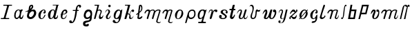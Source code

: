 SplineFontDB: 3.0
FontName: Parkosz
FullName: Parkosz
FamilyName: Parkosz
Weight: Medium
Copyright: Created by Maciej Strzelczyk, with FontForge 2.0 (http://fontforge.sf.net)
UComments: "2013-6-9: Created." 
Version: 001.000
ItalicAngle: 0
UnderlinePosition: -102
UnderlineWidth: 51
Ascent: 683
Descent: 341
LayerCount: 2
Layer: 0 0 "Warstwa t+AUIA-a"  1
Layer: 1 0 "Plan pierwszy"  0
XUID: [1021 90 1930998488 16230043]
FSType: 8
OS2Version: 0
OS2_WeightWidthSlopeOnly: 0
OS2_UseTypoMetrics: 1
CreationTime: 1370812374
ModificationTime: 1371752933
PfmFamily: 17
TTFWeight: 500
TTFWidth: 5
LineGap: 92
VLineGap: 0
OS2TypoAscent: 0
OS2TypoAOffset: 1
OS2TypoDescent: 0
OS2TypoDOffset: 1
OS2TypoLinegap: 92
OS2WinAscent: 0
OS2WinAOffset: 1
OS2WinDescent: 0
OS2WinDOffset: 1
HheadAscent: 0
HheadAOffset: 1
HheadDescent: 0
HheadDOffset: 1
OS2Vendor: 'PfEd'
Lookup: 4 0 1 "'liga' Ligatury zwyk+AUIA-e w +AUIA-aci+AUQA-skie w tablicy 0"  {"'liga' Ligatury zwyk+AUIA-e w +AUIA-aci+AUQA-skie w tablicy 0-1"  } ['liga' ('DFLT' <'dflt' > 'latn' <'dflt' > ) ]
MarkAttachClasses: 1
DEI: 91125
LangName: 1033 
Encoding: UnicodeFull
UnicodeInterp: none
NameList: Adobe Glyph List
DisplaySize: -24
AntiAlias: 1
FitToEm: 1
WidthSeparation: 100
WinInfo: 306 51 17
BeginPrivate: 0
EndPrivate
Grid
-1024 -165.342 m 0
 2048 -165.342 l 0
  Named: "D+APMBQgAA" 
-1024 537.6 m 0
 2048 537.6 l 0
  Named: "Du+AXwA-e" 
-1024 360.96 m 0
 2048 360.96 l 0
  Named: "Ma+AUIA-e" 
EndSplineSet
BeginChars: 1114112 36

StartChar: a
Encoding: 97 97 0
Width: 417
VWidth: 0
Flags: HW
HStem: 0 48<102 182> 333 28<340 348>
VStem: 40 54<52 254> 226 57<54 72>
LayerCount: 2
Fore
SplineSet
40 134 m 0
 40 263 100 345 169 358 c 0
 183 361 192 361 203 361 c 3
 229 361 250 354 258 342 c 0
 260 339 262 337 265 337 c 0
 274 337 284 361 284 361 c 1
 348 361 l 1
 368 333 l 1
 367 333 365 333 364 333 c 0
 307 333 282 145 282 81 c 0
 282 61 288 52 296 52 c 0
 319 52 363 116 373 175 c 1
 377 166 379 152 379 137 c 0
 379 81 354 -0 298 0 c 0
 229 0 226 62 226 71 c 0
 226 72 226 72 226 72 c 1
 217 41 176 0 135 0 c 0
 93 0 40 28 40 134 c 0
128 48 m 0
 201 48 249 152 249 240 c 0
 249 271 243 299 231 321 c 0
 226 331 213 335 201 335 c 0
 192 335 184 333 178 330 c 0
 117 297 94 208 94 138 c 0
 94 106 96 48 128 48 c 0
EndSplineSet
Validated: 1
EndChar

StartChar: b
Encoding: 98 98 1
Width: 490
VWidth: 0
Flags: HW
HStem: 0 73<195 294> 267 9<34 47> 299 63<263 351> 521 17G<277 306> 521 17G<277 306>
VStem: 104 75<88 211> 366 83<154 284>
LayerCount: 2
Fore
SplineSet
366 228 m 0xe6
 366 257 349 299 311 299 c 0
 255 299 179 209 179 140 c 0
 179 108 200 73 238 73 c 0
 298 73 366 159 366 228 c 0xe6
261 350 m 1
 290 355 321 362 348 362 c 0
 374 362 397 356 412 335 c 0
 438 298 450 261 450 226 c 3
 450 135 377 58 331 28 c 0
 302 9 269 0 237 0 c 3
 171 0 111 36 104 101 c 1
 104 165 134 239 147 283 c 1
 114 276 80 267 58 267 c 0
 45 267 36 270 33 277 c 1
 83 290 138 318 165 348 c 1
 179 456 174 464 205 505 c 0
 226 533 264 538 290 538 c 0xf6
 321 538 338 500 338 469 c 0
 338 418 290 377 261 350 c 1
227 388 m 1
 242 399 270 431 281 456 c 0
 283 460 284 466 284 472 c 0
 284 481 281 490 274 492 c 1
 273 492 272 493 271 493 c 0
 263 493 252 484 245 472 c 0
 237 458 227 422 227 397 c 0
 227 394 227 391 227 388 c 1
EndSplineSet
Validated: 1
EndChar

StartChar: c
Encoding: 99 99 2
Width: 351
VWidth: 0
Flags: HW
HStem: 0 18G<136 158> 344 17G<214 257>
VStem: 40 275<236 283>
LayerCount: 2
Fore
SplineSet
226 332 m 0
 164 308 120 189 120 107 c 0
 120 67 130 36 154 29 c 1
 158 28 163 28 167 28 c 0
 218 28 233 86 274 160 c 0
 276 163 281 166 287 166 c 0
 295 166 304 160 304 143 c 1
 277 79 234 10 170 1 c 0
 165 0 161 0 156 0 c 3
 116 0 68 17 49 84 c 0
 43 106 40 126 40 145 c 3
 40 292 199 361 230 361 c 0
 285 361 294 346 311 302 c 1
 314 292 315 283 315 273 c 3
 315 240 298 211 263 211 c 0
 257 211 252 212 246 213 c 0
 233 216 227 226 227 237 c 0
 227 257 242 282 267 296 c 1
 269 298 269 301 269 304 c 0
 269 316 257 334 238 334 c 0
 234 334 230 334 226 332 c 0
EndSplineSet
Validated: 1
EndChar

StartChar: d
Encoding: 100 100 3
Width: 465
VWidth: 0
Flags: HW
HStem: 0 34<96 191> 336 25<191 254> 515 23<217 346 416 433>
LayerCount: 2
Fore
SplineSet
40 159 m 24,0,-1
217 539 m 1,1,-1
 281 539 357 539 433 539 c 1,4,-1
 433 515 l 1,5,-1
 415 515 418 513 415 501 c 2,8,-1
 308 75 l 2,9,-1
 308 74 308 72 308 71 c 0,0,0
 308 60 316 53 327 53 c 0,0,0
 330 53 333 53 337 55 c 0,12,-1
 382 73 387 120 405 161 c 1,15,-1
 409 147 410 133 410 119 c 0,0,0
 410 58 377 -0 322 0 c 0,18,-1
 290 0 241 0 241 73 c 1,21,-1
 229 38 185 0 130 0 c 0,24,-1
 62 0 40 85 40 159 c 3,27,-1
 40 271 131 361 210 361 c 3,30,-1
 252 361 288 359 299 304 c 1,33,-1
 347 500 l 2,34,-1
 350 514 346 515 334 515 c 0,37,-1
 270 515 246 515 217 515 c 1,40,-1
 217 544 217 521 217 539 c 1,1,-1
154 34 m 0,43,-1
 189 34 229 80 251 165 c 0,46,-1
 262 207 269 244 269 272 c 0,0,0
 269 312 255 336 223 336 c 3,49,-1
 185 336 145 285 131 175 c 0,52,-1
 127 145 125 121 125 102 c 0,0,0
 125 49 139 34 154 34 c 0,43,-1
EndSplineSet
Validated: 1
EndChar

StartChar: e
Encoding: 101 101 4
Width: 332
VWidth: 0
Flags: HW
HStem: 0 33<120 200> 310 51<169 237>
VStem: 33 264
LayerCount: 2
Fore
SplineSet
275 171 m 1
 275 133 258 0 139 0 c 3
 80 0 53 39 53 115 c 0
 53 132 54 151 57 171 c 1
 47 173 43 177 33 189 c 1
 47 184 48 183 60 184 c 1
 87 288 134 360 221 360 c 3
 266 360 296 331 296 270 c 3
 296 221 214 169 129 169 c 1
 119 134 112 104 112 81 c 0
 112 51 124 33 156 33 c 3
 217 33 237 98 275 171 c 1
134 190 m 1
 161 195 194 201 212 214 c 0
 230 228 240 251 240 272 c 0
 240 293 230 310 207 310 c 3
 156 310 142 231 134 190 c 1
EndSplineSet
Validated: 1
EndChar

StartChar: f
Encoding: 102 102 5
Width: 506
VWidth: 0
Flags: HW
HStem: -163 105<46 123> 310 34<167 264 332 384> 486 51<351 435>
VStem: 34 97<-111 -63> 264 61<160 310 344 423> 403 70<454 485>
LayerCount: 2
Fore
SplineSet
103 -163 m 3
 63 -163 34 -143 34 -103 c 3
 34 -75 46 -58 85 -58 c 3
 125 -58 125 -81 131 -112 c 1
 134 -114 137 -115 141 -115 c 0
 170 -115 223 -48 264 310 c 1
 167 310 l 1
 167 344 l 1
 271 344 l 1
 287 495 350 538 401 538 c 3
 467 538 473 504 473 475 c 3
 473 449 445 428 424 428 c 0
 412 428 403 435 403 452 c 3
 403 479 399 486 379 486 c 3
 352 486 332 443 332 344 c 1
 384 344 l 1
 384 310 l 1
 325 310 l 1
 271 -157 171 -163 103 -163 c 3
EndSplineSet
Validated: 1
EndChar

StartChar: g
Encoding: 103 103 6
Width: 413
VWidth: 0
Flags: HW
HStem: -273 98<165 237> 292 69<190 281>
VStem: 33 84<-201 -138> 60 72<77 227> 311 60<117 260>
LayerCount: 2
Fore
SplineSet
287 49 m 1xe8
 261 13 224 -0 187 -0 c 0
 177 -0 166 1 156 3 c 0
 101 14 60 60 60 130 c 3xd8
 60 219 109 361 228 361 c 3
 300 361 371 338 371 211 c 3
 371 203 371 197 371 191 c 0
 371 158 370 154 360 107 c 1
 360 -73 314 -79 267 -98 c 0
 193 -128 117 -123 117 -169 c 0
 117 -193 127 -202 142 -202 c 0
 164 -202 195 -184 217 -175 c 0
 220 -174 224 -173 227 -173 c 0
 240 -173 249 -187 249 -216 c 3
 249 -266 202 -273 154 -273 c 3
 80 -273 33 -252 33 -169 c 3
 33 -88 78 -79 138 -62 c 0
 210 -42 287 -78 287 49 c 1xe8
179 61 m 0
 183 60 187 60 191 60 c 0
 247 60 311 123 311 176 c 3
 311 220 290 292 244 292 c 3
 183 292 132 212 132 154 c 0
 132 120 144 67 179 61 c 0
EndSplineSet
Validated: 1
EndChar

StartChar: h
Encoding: 104 104 7
Width: 410
VWidth: 0
Flags: HW
HStem: 0 18G<42.8878 61.8878 227.888 297.888> 326 35<176.888 262.888> 505 33<50.8878 152.888>
LayerCount: 2
Fore
SplineSet
51 538 m 1
 223 538 l 1
 173 335 l 1
 178 352 213 361 241 361 c 3
 249 361 258 359 263 358 c 0
 299 350 320 324 320 290 c 0
 320 284 320 277 318 270 c 0
 307 219 270 167 270 121 c 0
 270 106 274 92 284 78 c 0
 289 72 294 69 300 69 c 0
 327 69 363 126 368 160 c 1
 371 148 373 137 373 125 c 0
 373 59 321 0 266 0 c 0
 228 0 213 31 213 72 c 0
 213 113 229 165 252 203 c 0
 264 223 275 251 275 275 c 0
 275 303 261 326 220 326 c 0
 155 326 153 260 143 225 c 2
 93 32 l 2
 85 3 73 0 51 0 c 0
 39 0 33 8 33 22 c 0
 33 28 34 34 36 42 c 2
 152 476 l 1
 153 480 153 484 153 487 c 0
 153 505 140 505 126 505 c 2
 51 505 l 1
 51 538 l 1
EndSplineSet
Validated: 1
EndChar

StartChar: i
Encoding: 105 105 8
Width: 279
VWidth: 0
Flags: HW
HStem: 0 35<128 184> 336 25<95 147> 447 91<157 235>
VStem: 62 65<36 144> 150 91<453 531> 156 60<221 334>
LayerCount: 2
Fore
SplineSet
36 230 m 1xf4
 46 290 62 361 137 361 c 3
 187 361 217 331 217 286 c 3
 217 207 127 156 127 75 c 3
 127 56 127 35 152 35 c 3
 189 35 213 96 243 141 c 1
 243 76 207 0 132 0 c 3
 95 0 62 18 62 75 c 3
 62 171 156 205 156 286 c 3
 156 316 146 336 127 336 c 3
 82 336 66 280 36 230 c 1xf4
241 492 m 3xf8
 241 467 221 447 196 447 c 3
 171 447 150 467 150 492 c 3
 150 517 171 538 196 538 c 3
 221 538 241 517 241 492 c 3xf8
EndSplineSet
Validated: 1
EndChar

StartChar: j
Encoding: 106 106 9
Width: 424
VWidth: 0
Flags: HW
HStem: -165 38<140 223> 0 34<146 205> 323 38<218 300>
LayerCount: 2
Fore
SplineSet
33 -93 m 0
 33 -59 50 -37 80 -37 c 0
 140 -37 118 -127 169 -127 c 0
 254 -127 260 -37 260 21 c 1
 230 5 200 0 163 0 c 0
 87 0 71 74 71 126 c 0
 71 280 187 361 242 361 c 0
 283 361 312 349 320 322 c 1
 348 322 355 362 383 362 c 0
 385 362 388 361 390 361 c 1
 353 48 315 -165 157 -165 c 0
 102 -165 33 -148 33 -93 c 0
167 34 m 0
 232 34 308 184 308 268 c 0
 308 300 296 323 268 323 c 0
 188 323 136 182 136 97 c 0
 136 60 146 34 167 34 c 0
EndSplineSet
Validated: 1
EndChar

StartChar: k
Encoding: 107 107 10
Width: 426
VWidth: 0
Flags: HW
HStem: 0 40<240.613 314.613> 270 91<309.613 387.613> 506 32<53.6131 162.613>
LayerCount: 2
Fore
SplineSet
106 16 m 2
 102 0 90 0 70 0 c 0
 48 0 33 0 33 12 c 0
 33 13 34 14 34 16 c 2
 162 481 l 1
 163 485 164 489 164 492 c 0
 164 505 151 506 138 506 c 2
 54 506 l 1
 54 538 l 1
 250 538 l 1
 162 217 l 1
 190 217 206 209 220 197 c 1
 267 293 293 361 346 361 c 0
 370 361 393 350 393 318 c 0
 393 290 380 270 357 270 c 0
 353 270 l 0
 331 270 315 271 307 301 c 1
 305 307 303 309 300 309 c 0
 289 309 269 263 232 188 c 1
 259 164 263 133 263 105 c 0
 263 94 262 83 262 74 c 0
 262 54 265 40 285 40 c 0
 326 40 351 93 372 125 c 1
 363 69 327 0 255 0 c 0
 227 0 206 28 206 56 c 0
 206 87 213 94 218 124 c 0
 219 128 219 132 219 135 c 0
 219 166 194 182 167 182 c 0
 162 182 157 181 152 180 c 1
 106 16 l 2
EndSplineSet
Validated: 1
EndChar

StartChar: l
Encoding: 108 108 11
Width: 301
VWidth: 0
Flags: HW
HStem: 0 18G<138.144 196.144> 521 17G<185.144 221.144> 521 17G<185.144 221.144>
VStem: 224.144 39<322 485>
LayerCount: 2
Fore
SplineSet
242 106 m 0xd0
 259 106 266 99 266 88 c 0
 266 58 209 -0 168 0 c 0
 110 0 78 15 78 40 c 0
 78 41 78 43 78 44 c 2
 98 188 l 1
 55 155 l 2
 53 154 51 153 50 153 c 0
 42 153 34 165 34 175 c 0
 34 179 35 182 37 184 c 1
 104 237 l 1
 139 503 l 2
 142 527 170 538 200 538 c 0
 241 538 263 487 263 430 c 0
 263 424 263 418 263 412 c 0
 263 347 259 314 156 233 c 1
 138 77 l 2
 138 74 138 72 138 70 c 0
 138 57 142 52 150 52 c 0
 175 52 231 106 242 106 c 0xd0
161 282 m 1
 203 315 224 326 224 416 c 0
 224 455 208 489 196 489 c 0
 191 489 186 482 184 465 c 2
 161 282 l 1
EndSplineSet
Validated: 1
EndChar

StartChar: m
Encoding: 109 109 12
Width: 676
VWidth: 0
Flags: HW
HStem: -165 34<529.461 615.461> 307 54<108.461 189.461> 326 35<491.461 580.461>
LayerCount: 2
Fore
SplineSet
37 243 m 0xc0
 66 318 115 361 169 361 c 0xc0
 197 361 225 358 243 322 c 1
 269 345 302 361 346 361 c 0xa0
 389 361 410 341 430 307 c 1xc0
 479 356 519 361 567 361 c 0xa0
 597 361 632 345 632 318 c 0
 632 314 631 311 630 307 c 2xc0
 520 -72 l 2
 519 -77 518 -82 518 -87 c 0
 518 -111 538 -131 579 -131 c 0
 613 -131 623 -116 643 -96 c 1
 638 -130 608 -165 574 -165 c 0
 505 -165 468 -132 468 -94 c 0
 468 -89 469 -83 471 -77 c 2
 567 253 l 2
 572 273 580 293 580 307 c 0
 580 318 575 326 558 326 c 0xa0
 508 326 445 293 430 243 c 2
 361 8 l 2
 360 3 352 0 344 0 c 0
 329 0 311 8 311 27 c 0
 311 30 311 34 312 37 c 2
 381 273 l 2
 383 281 384 287 384 293 c 0
 384 317 366 326 344 326 c 0
 306 326 255 301 248 278 c 2
 169 8 l 2
 167 3 160 -0 151 -0 c 0
 137 -0 119 8 119 27 c 0
 119 30 119 33 120 37 c 2
 189 273 l 2
 190 275 190 277 190 279 c 0
 190 293 178 307 159 307 c 0
 110 307 92 269 66 218 c 0
 63 213 60 211 56 211 c 0
 46 211 36 223 36 235 c 0
 36 238 36 240 37 243 c 0xc0
EndSplineSet
Validated: 1
EndChar

StartChar: n
Encoding: 110 110 13
Width: 453
VWidth: 0
Flags: HW
HStem: -166 35<305.461 391.461> 307 54<109.461 190.461> 326 35<273.461 355.461>
LayerCount: 2
Fore
SplineSet
37 243 m 0xc0
 67 319 116 361 170 361 c 0xc0
 198 361 226 359 244 322 c 1
 270 354 285 361 342 361 c 0xa0
 373 361 408 345 408 318 c 0
 408 314 407 311 406 307 c 2xc0
 296 -72 l 2
 295 -77 294 -82 294 -87 c 0
 294 -112 314 -131 355 -131 c 0
 390 -131 399 -117 419 -97 c 1
 414 -132 385 -166 350 -166 c 0
 281 -166 244 -132 244 -94 c 0
 244 -89 245 -83 247 -77 c 2
 342 252 l 2
 347 272 356 292 356 306 c 0
 356 318 350 326 333 326 c 0xa0
 291 326 257 306 249 277 c 2
 170 6 l 2
 169 3 162 0 153 0 c 0
 138 0 119 7 119 26 c 0
 119 29 119 32 120 35 c 2
 190 272 l 2
 191 274 191 276 191 278 c 0
 191 292 179 307 160 307 c 0
 111 307 92 268 66 217 c 0
 63 212 60 210 56 210 c 0
 46 210 36 222 36 235 c 0
 36 238 36 240 37 243 c 0xc0
EndSplineSet
Validated: 1
EndChar

StartChar: o
Encoding: 111 111 14
Width: 387
VWidth: 0
Flags: W
HStem: 0 20<123.651 181.844> 326 35<188.975 270.031>
VStem: 40 69<47.7245 216.626> 284 63<141.854 304.356>
LayerCount: 2
Fore
SplineSet
146 0 m 3
 75 0 40 59 40 147 c 3
 40 248 123 361 228 361 c 3
 312 361 347 287 347 210 c 3
 347 165 304 0 146 0 c 3
153 20 m 3
 208 20 284 137 284 252 c 3
 284 277 283 326 228 326 c 3
 165 326 109 202 109 94 c 3
 109 38 119 20 153 20 c 3
EndSplineSet
Validated: 1
EndChar

StartChar: p
Encoding: 112 112 15
Width: 459
VWidth: 0
Flags: HW
HStem: 0 53<197.834 316.834> 314 47<226.834 349.834>
VStem: 370.834 48<108 293>
LayerCount: 2
Fore
SplineSet
34 -143 m 2
 129 215 l 2
 150 294 203 361 297 361 c 3
 391 361 419 307 419 194 c 3
 419 77 334 0 245 0 c 3
 193 0 145 31 145 78 c 1
 86 -143 l 2
 82 -158 66 -166 53 -166 c 0
 42 -166 33 -161 33 -149 c 0
 33 -147 33 -145 34 -143 c 2
173 173 m 3
 173 105 193 53 245 53 c 3
 324 53 371 110 371 194 c 3
 371 246 365 314 302 314 c 3
 202 314 173 235 173 173 c 3
EndSplineSet
Validated: 1
EndChar

StartChar: q
Encoding: 113 113 16
Width: 403
VWidth: 0
Flags: HW
HStem: -165 52<61 178 237 339> 0 37<116 187> 324 37<178 254>
VStem: 40 330
LayerCount: 2
Fore
SplineSet
61 -165 m 1
 61 -113 l 1
 150 -113 l 2
 171 -113 171 -113 182 -76 c 2
 216 37 l 1
 182 6 150 0 119 0 c 3
 49 0 40 78 40 136 c 3
 40 272 124 361 208 361 c 3
 266 361 281 361 306 336 c 1
 338 336 339 361 370 361 c 1
 240 -76 l 2
 238 -82 237 -87 237 -91 c 0
 237 -113 258 -113 276 -113 c 2
 339 -113 l 1
 339 -165 l 1
 61 -165 l 1
140 37 m 3
 219 37 268 159 268 244 c 0
 268 289 254 324 223 324 c 3
 146 324 103 200 103 115 c 0
 103 71 115 37 140 37 c 3
EndSplineSet
Validated: 1
EndChar

StartChar: r
Encoding: 114 114 17
Width: 390
VWidth: 0
Flags: HW
HStem: 0 18G<95.6913 115.691> 304 57<233.691 271.691> 330 31<91.6913 144.691>
VStem: 271.691 86<269 304>
LayerCount: 2
Fore
SplineSet
44 209 m 1xb0
 42 219 40 231 40 243 c 0
 40 296 63 361 135 361 c 3
 176 361 188 339 188 311 c 0
 188 291 182 267 176 245 c 1
 198 320 238 361 305 361 c 3xb0
 336 361 357 346 357 316 c 3
 357 279 339 264 313 264 c 3
 294 264 272 271 272 304 c 1xd0
 236 304 218 282 209 249 c 2
 150 41 l 2
 143 16 127 0 105 0 c 3
 90 0 73 7 73 27 c 0
 73 31 74 36 75 41 c 2
 135 249 l 2
 142 272 147 292 147 307 c 0
 147 321 142 330 127 330 c 3
 84 330 51 271 44 209 c 1xb0
EndSplineSet
Validated: 1
EndChar

StartChar: s
Encoding: 115 115 18
Width: 392
VWidth: 0
Flags: HW
HStem: 0 34<133 238> 217 70<283 304> 331 30<196 277>
VStem: 37 102<77 150> 94 83<237 319> 260 65<52 130> 280 76<220 287>
LayerCount: 2
Fore
SplineSet
84 158 m 3xf4
 108 158 138 145 138 116 c 3
 138 93 124 83 113 75 c 1
 128 50 149 34 180 34 c 3
 214 34 260 55 260 83 c 3xf4
 260 169 94 179 94 265 c 3
 94 334 174 361 236 361 c 3
 315 361 356 310 356 262 c 3
 356 233 345 217 318 217 c 3
 290 217 280 232 280 255 c 3
 280 269 291 287 304 287 c 1
 291 309 267 331 236 331 c 3
 199 331 177 303 177 272 c 3xea
 177 224 325 172 325 106 c 3
 325 24 243 0 184 0 c 3
 105 0 37 21 37 94 c 3
 37 131 55 158 84 158 c 3xf4
EndSplineSet
Validated: 1
EndChar

StartChar: t
Encoding: 116 116 19
Width: 293
VWidth: 0
Flags: HW
HStem: 0 18G<109.5 168.5> 330 51<39.5 111.5 202.5 255.5>
LayerCount: 2
Fore
SplineSet
240 166 m 0
 242 164 243 159 243 153 c 0
 243 113 195 -0 134 0 c 3
 94 0 55 28 55 81 c 0
 55 92 57 103 60 116 c 2
 112 330 l 1
 52 330 l 2
 41 330 36 343 36 356 c 0
 36 369 41 382 52 382 c 2
 124 382 l 1
 156 514 l 2
 160 530 182 538 202 538 c 0
 219 538 235 532 235 519 c 0
 235 517 234 516 234 514 c 1
 202 382 l 1
 244 382 l 2
 255 382 260 369 260 356 c 0
 260 343 255 330 244 330 c 2
 190 330 l 1
 146 154 l 2
 141 131 138 114 138 101 c 0
 138 82 143 74 151 74 c 0
 166 74 191 103 212 151 c 0
 220 169 230 174 240 166 c 0
EndSplineSet
Validated: 1
EndChar

StartChar: u
Encoding: 117 117 20
Width: 471
VWidth: 0
Flags: HW
HStem: 0 36<163.433 226.433 321.433 385.433> 326 35<115.433 174.433>
LayerCount: 2
Fore
SplineSet
36 189 m 1
 36 191 36 193 36 196 c 0
 36 238 74 361 163 361 c 3
 206 361 221 335 221 298 c 0
 221 235 176 140 165 104 c 0
 162 94 160 83 160 73 c 0
 160 52 167 36 183 36 c 3
 233 36 256 92 263 116 c 2
 335 361 l 1
 399 361 l 1
 327 116 l 2
 322 99 318 82 318 69 c 0
 318 50 326 37 351 37 c 3
 401 37 431 132 435 152 c 1
 435 80 407 0 331 0 c 3
 289 0 282 30 282 64 c 0
 282 74 283 85 283 96 c 1
 269 29 237 0 167 0 c 3
 127 0 100 34 100 86 c 3
 100 144 175 258 175 305 c 0
 175 318 170 326 155 326 c 3
 105 326 51 236 36 189 c 1
EndSplineSet
Validated: 1
EndChar

StartChar: v
Encoding: 118 118 21
Width: 480
VWidth: 0
Flags: HW
HStem: 0 43<135 214> 277 57<336 422> 344 17G<437 445> 465 18G<38 41> 495 43<67 130>
VStem: 77 51<47 196> 152 47<290 475>
LayerCount: 2
Fore
SplineSet
33 465 m 1
 43 490 72 538 108 538 c 3
 194 538 199 459 199 421 c 0
 199 416 199 411 199 408 c 3
 199 304 128 196 128 94 c 3
 128 68 137 43 171 43 c 3
 248 43 265 182 265 284 c 3
 265 318 281 361 316 361 c 3
 350 361 352 335 381 335 c 3
 409 335 426 347 447 361 c 1
 442 331 423 277 383 277 c 3
 368 277 352 294 337 294 c 0
 327 294 317 285 310 256 c 0
 294 191 316 0 162 0 c 3
 105 0 77 43 77 94 c 3
 77 205 152 252 152 387 c 3
 152 452 129 495 95 495 c 3
 63 495 50 479 33 465 c 1
EndSplineSet
Validated: 1
EndChar

StartChar: w
Encoding: 119 119 22
Width: 586
VWidth: 0
Flags: HW
HStem: 0 43<158 212> 0 32<352 401> 263 98<434 490>
VStem: 425 122<266 342>
LayerCount: 2
Fore
SplineSet
34 176 m 1xb0
 48 242 95 361 160 361 c 3
 195 361 214 337 214 257 c 3
 214 190 157 94 157 57 c 0
 157 48 161 43 170 43 c 3xb0
 254 43 283 237 331 352 c 0
 334 360 348 361 365 361 c 3
 381 361 399 360 399 353 c 0
 399 352 l 0
 370 230 344 135 344 81 c 0
 344 49 353 32 377 32 c 3
 416 32 491 167 491 240 c 0
 491 248 490 256 488 263 c 1
 432 263 425 273 425 302 c 3
 425 347 450 361 476 361 c 3
 543 361 547 301 547 245 c 3
 547 173 476 0 373 0 c 3x70
 319 0 286 22 276 79 c 1
 246 47 237 0 160 0 c 3
 105 0 87 23 87 57 c 0
 87 120 151 222 151 277 c 0
 151 283 151 288 149 293 c 0
 148 297 146 299 143 299 c 0
 124 299 73 223 34 176 c 1xb0
EndSplineSet
Validated: 1
EndChar

StartChar: y
Encoding: 121 121 23
Width: 409
VWidth: 0
Flags: HW
HStem: -165 13<109 157> 0 17<158 202> 327 34<98 162>
VStem: 34 55<-147 -123> 98 111<73 293>
LayerCount: 2
Fore
SplineSet
46 210 m 1
 47 280 73 361 150 361 c 3
 180 361 209 344 209 293 c 3
 209 249 150 117 150 53 c 0
 150 31 156 17 175 17 c 3
 205 17 245 47 248 60 c 2
 316 361 l 1
 376 361 l 1
 308 60 l 2
 277 -78 235 -165 128 -165 c 3
 68 -165 34 -144 34 -114 c 3
 34 -81 51 -63 77 -63 c 3
 103 -63 120 -76 120 -93 c 3
 120 -108 106 -124 94 -124 c 0
 93 -124 91 -123 90 -123 c 1
 90 -136 107 -153 137 -153 c 3
 184 -153 216 -77 242 38 c 1
 221 17 201 0 158 0 c 3
 141 0 98 18 98 73 c 3
 98 139 166 245 166 297 c 0
 166 316 157 327 133 327 c 3
 90 327 65 267 46 210 c 1
EndSplineSet
Validated: 1
EndChar

StartChar: z
Encoding: 122 122 24
Width: 365
VWidth: 0
Flags: HW
HStem: 0 18G<45 67 179 248> 344 17G<149 198 293 317>
VStem: 34 49<0 74> 284 49<285 361>
LayerCount: 2
Fore
SplineSet
307 168 m 1
 307 102 300 0 195 0 c 3
 163 0 138 22 104 75 c 1
 88 75 81 64 81 49 c 0
 81 44 82 38 84 32 c 0
 85 28 86 24 86 21 c 0
 86 6 74 -0 56 0 c 3
 35 0 34 7 34 47 c 3
 34 71 45 80 61 96 c 1
 238 256 l 1
 211 276 189 284 172 284 c 0
 129 284 108 239 83 209 c 0
 74 198 57 193 52 204 c 0
 52 204 52 204 52 205 c 0
 52 217 117 361 181 361 c 3
 214 361 249 344 271 284 c 1
 284 292 288 299 288 307 c 0
 288 313 286 319 284 326 c 0
 283 330 282 335 282 340 c 0
 282 351 287 361 307 361 c 3
 326 361 332 347 332 316 c 3
 332 299 327 288 317 279 c 2
 128 106 l 1
 159 83 183 70 205 70 c 0
 238 70 266 99 307 168 c 1
EndSplineSet
Validated: 1
EndChar

StartChar: cacute
Encoding: 263 263 25
Width: 353
VWidth: 0
Flags: HW
HStem: -140 68<130 213> 0 18G<136 158> 344 17G<214 257>
VStem: 40 275<236 283>
LayerCount: 2
Fore
SplineSet
226 332 m 0
 164 308 120 189 120 107 c 0
 120 67 130 36 154 29 c 1
 158 28 163 28 167 28 c 0
 218 28 233 86 274 160 c 0
 276 163 281 166 287 166 c 0
 295 166 304 160 304 143 c 1
 304 -7 285 -140 117 -140 c 3
 103 -140 92 -129 92 -116 c 0
 92 -96 115 -72 179 -72 c 3
 227 -72 234 -20 234 12 c 0
 234 20 233 27 233 32 c 1
 215 16 194 4 170 1 c 0
 165 0 161 0 156 0 c 3
 116 0 68 17 49 84 c 0
 43 106 40 126 40 145 c 3
 40 292 199 361 230 361 c 0
 285 361 294 346 311 302 c 1
 314 292 315 283 315 273 c 3
 315 240 298 211 263 211 c 0
 257 211 252 212 246 213 c 0
 233 216 227 226 227 237 c 0
 227 257 242 282 267 296 c 1
 269 298 269 301 269 304 c 0
 269 316 257 334 238 334 c 0
 234 334 230 334 226 332 c 0
EndSplineSet
Validated: 1
EndChar

StartChar: lslash
Encoding: 322 322 26
Width: 282
VWidth: 0
Flags: HW
HStem: 0 21G<88.7064 136.706>
VStem: 172.706 58<460.018 526.25>
LayerCount: 2
Fore
SplineSet
208 130 m 0
 208 133 212 135 217 135 c 0
 228 135 246 127 246 109 c 0
 246 105 245 100 243 95 c 0
 225 51 156 0 118 0 c 3
 68 0 35 25 35 61 c 0
 35 67 36 73 38 79 c 0
 86 243 117 360 173 524 c 0
 178 534 187 538 197 538 c 0
 213 538 231 525 231 511 c 0
 231 491 105 177 105 87 c 0
 105 79 106 73 108 69 c 0
 112 62 121 59 132 59 c 0
 163 59 208 83 208 130 c 0
EndSplineSet
Validated: 1
EndChar

StartChar: J
Encoding: 74 74 27
Width: 478
VWidth: 0
Flags: HW
HStem: 0 38<33 141 211 340> 503 34<125 264 334 445>
LayerCount: 2
Fore
SplineSet
33 0 m 1
 33 38 l 1
 118 38 l 2
 135 38 135 38 144 68 c 2
 262 474 l 2
 264 480 264 484 264 488 c 0
 264 504 242 500 236 503 c 1
 125 503 l 1
 125 538 l 1
 445 538 l 1
 445 503 l 1
 356 503 l 2
 353 503 l 0
 339 503 338 502 330 474 c 2
 212 68 l 2
 210 62 210 58 210 54 c 0
 210 38 224 38 238 38 c 2
 340 38 l 1
 340 0 l 1
 33 0 l 1
EndSplineSet
Validated: 1
EndChar

StartChar: oacute
Encoding: 243 243 28
Width: 398
VWidth: 0
Flags: HW
HStem: 0 21<131 190> 326 35<197 283>
VStem: 49 69<103 220> 291 62<141 260>
LayerCount: 2
Fore
SplineSet
154 0 m 3
 125 0 102 10 85 27 c 1
 52 -10 l 1
 33 8 l 1
 70 49 l 1
 56 74 49 107 49 146 c 3
 49 222 132 361 236 361 c 3
 271 361 296 348 315 327 c 1
 347 361 l 1
 364 343 l 1
 331 305 l 1
 346 278 354 243 354 208 c 3
 354 153 291 0 154 0 c 3
119 64 m 1
 123 31 134 21 161 21 c 3
 215 21 291 136 291 250 c 3
 291 253 291 257 291 260 c 1
 119 64 l 1
289 297 m 1
 284 314 271 326 236 326 c 3
 175 326 118 208 118 103 c 1
 289 297 l 1
EndSplineSet
Validated: 1
EndChar

StartChar: nacute
Encoding: 324 324 29
Width: 499
VWidth: 0
Flags: HW
HStem: 0 39<360.398 409.433> 308 53<108.587 189.285> 327 34<279.173 377.746>
LayerCount: 2
Fore
SplineSet
37 244 m 0xc0
 66 319 115 361 169 361 c 3xc0
 197 361 225 359 243 323 c 1
 275 360 308 361 356 361 c 0
 364 361 l 3xa0
 394 361 430 345 430 318 c 0
 430 315 429 312 428 308 c 2xc0
 364 93 l 2
 361 82 359 72 359 63 c 0
 359 48 365 39 384 39 c 3
 413 39 447 132 462 156 c 1
 462 154 462 151 462 148 c 0
 462 107 429 -0 374 0 c 3
 329 0 310 26 310 58 c 0
 310 68 312 78 315 88 c 2
 364 254 l 2
 370 274 378 294 378 308 c 0
 378 320 372 327 356 327 c 3xa0
 288 327 254 298 248 279 c 2
 170 10 l 2
 168 5 157 -0 145 -0 c 0
 132 -0 119 6 119 24 c 0
 119 28 119 33 121 39 c 2
 189 274 l 2
 190 276 190 278 190 280 c 0
 190 294 179 308 160 308 c 3
 111 308 93 270 67 219 c 0
 65 214 61 212 57 212 c 0
 47 212 36 224 36 237 c 0
 36 239 36 242 37 244 c 0xc0
EndSplineSet
Validated: 1
EndChar

StartChar: uni1E3F
Encoding: 7743 7743 30
Width: 697
VWidth: 0
Flags: HW
HStem: 0 39<558.148 607.711> 306 54<107.011 188.12> 325 35<487.552 576.455>
LayerCount: 2
Fore
SplineSet
37 243 m 0xc0
 66 318 115 360 169 360 c 3xc0
 197 360 224 357 242 321 c 1
 267 344 300 360 344 360 c 3xa0
 387 360 409 340 428 306 c 1xc0
 477 355 515 360 563 360 c 3xa0
 593 360 628 343 628 316 c 0
 628 313 627 310 626 306 c 2xc0
 563 92 l 2
 560 80 557 70 557 62 c 0
 557 48 564 39 582 39 c 3
 611 39 645 132 660 156 c 1
 660 154 660 151 660 148 c 0
 660 107 627 0 573 0 c 3
 528 0 510 26 510 59 c 0
 510 68 511 78 514 88 c 2
 563 253 l 2
 568 272 576 292 576 306 c 0
 576 317 571 325 554 325 c 3xa0
 504 325 442 293 428 243 c 2
 359 10 l 2
 358 6 345 1 333 1 c 0
 321 1 308 6 308 23 c 0
 308 28 309 33 311 39 c 2
 379 272 l 2
 381 279 382 286 382 292 c 0
 382 316 364 325 342 325 c 0
 305 325 254 300 247 277 c 2
 169 10 l 2
 168 6 155 1 143 1 c 0
 130 1 117 6 117 23 c 0
 117 28 118 33 120 39 c 2
 188 272 l 2
 189 274 189 276 189 278 c 0
 189 292 178 306 159 306 c 3
 110 306 92 268 66 218 c 0
 64 213 60 211 56 211 c 0
 47 211 36 223 36 236 c 0
 36 238 36 241 37 243 c 0xc0
EndSplineSet
Validated: 1
EndChar

StartChar: longs
Encoding: 383 383 31
Width: 267
VWidth: 0
Flags: HW
HStem: 0 64<34 82> 478 59<191 234>
VStem: 33 49<44 63>
LayerCount: 2
Fore
SplineSet
67 0 m 3
 47 0 33 9 33 30 c 3
 33 51 43 64 63 64 c 3
 73 64 82 54 82 44 c 1
 126 138 112 538 206 538 c 3
 221 538 235 528 235 508 c 3
 235 498 225 478 210 478 c 3
 201 478 195 483 190 489 c 1
 148 385 166 0 67 0 c 3
EndSplineSet
Validated: 1
EndChar

StartChar: uni0299
Encoding: 665 665 32
Width: 383
VWidth: 0
Flags: HW
HStem: 0 58<112.158 234> 300 60<163.158 275> 518 20G<123.935 194.446> 518 20G<123.935 194.446>
VStem: 33 317
LayerCount: 2
Fore
SplineSet
33 0 m 1xe8
 127 538 l 1
 194 538 l 1
 163 360 l 1
 350 360 l 1
 287 0 l 1
 33 0 l 1xe8
153 300 m 1
 112 58 l 1
 234 58 l 1
 275 300 l 1
 153 300 l 1
EndSplineSet
Validated: 1
EndChar

StartChar: uni1D18
Encoding: 7448 7448 33
Width: 456
VWidth: 0
Flags: HW
HStem: 0 21G<33 98.1802> 177.6 60<154 289> 477.6 60<214 349>
LayerCount: 2
Fore
SplineSet
33 0 m 1
 169 538 l 1
 424 538 l 1
 334 178 l 1
 139 178 l 1
 93 0 l 1
 33 0 l 1
154 238 m 1
 289 238 l 1
 349 478 l 1
 214 478 l 1
 154 238 l 1
EndSplineSet
Validated: 1
EndChar

StartChar: SS
Encoding: 60326 60326 34
Width: 434
VWidth: 0
Flags: HW
LayerCount: 2
Fore
SplineSet
302 474 m 1
 294 466 294 461 273 461 c 3
 251 461 237 484 232 508 c 1
 202 493 194 469 186 434 c 2
 83 0 l 1
 34 0 l 1
 137 434 l 2
 148 482 188 538 246 538 c 3
 294 538 307 520 307 484 c 1
 319 511 337 538 359 538 c 3
 387 538 397 521 397 504 c 3
 397 484 392 461 370 461 c 3
 354 461 349 466 342 480 c 1
 332 472 330 451 327 434 c 2
 240 0 l 1
 186 0 l 1
 289 434 l 2
 291 443 296 459 302 474 c 1
EndSplineSet
Validated: 1
Ligature2: "'liga' Ligatury zwyk+AUIA-e w +AUIA-aci+AUQA-skie w tablicy 0-1" longs longs
EndChar

StartChar: uni1D20
Encoding: 7456 7456 35
Width: 388
VWidth: 0
Flags: HW
HStem: 0 34.0459<152.399 212.956> 272.661 88.6055<245.787 310.008> 303.338 57.9287<116.027 149.92>
VStem: 310.698 36.8125<176.76 275.098>
LayerCount: 2
Fore
SplineSet
37 183 m 1xb0
 36 185 36 189 36 193 c 0
 36 234 62 361 145 361 c 3xb0
 195 361 215 327 215 295 c 0
 215 288 214 281 212 275 c 0
 173 156 150 92 150 61 c 0
 150 41 159 34 179 34 c 3
 229 34 311 160 311 266 c 0
 311 268 311 271 311 273 c 1
 274 277 241 284 241 309 c 3
 241 352 257 361 290 361 c 3xd0
 323 361 348 329 348 274 c 3
 348 36 236 0 176 0 c 3
 97 0 87 56 87 105 c 3
 87 164 151 265 151 294 c 0
 151 300 149 303 144 303 c 3
 142 303 140 303 138 303 c 0
 129 303 128 295 37 183 c 1xb0
EndSplineSet
Validated: 1
EndChar
EndChars
BitmapFont: 50 36 33 17 1 
BDFChar: 0 97 20 3 19 0 17
#L<A[IK1?M!'!(@E&[i:2umnW!8og:i&C_p0S&(8JDbBsi,O;*nGqM=!-A/?Im*iP)uos=
BDFChar: 1 98 24 3 22 0 25
!'C5]qu?`B!!1@F!SdYUS,`T"!!D]j"93lRs1f0Fi'6bikJ?WmJFF)"n.,Ng%fl)/!Uq-2i#W!Y
*XBJ&&&8_UJ.MY[#Q+Q&n,NFg
BDFChar: 2 99 17 3 15 0 17
!T4'a%N$6H4Eri1G]7m-n,VqXn/1XKn1a?>E+!Y#5CagU
BDFChar: 3 100 23 3 21 0 25
!.Wo,!Pe[9^]4DN!!C":"+U@RJ,fh)"6Y1F2ZOm@!'D>'4<=KI*WUF+!;IT8p`';'494k5!:W*9
n9@4fGee:o^j3\F5<jZ>*rl9@
BDFChar: 4 101 16 2 14 0 17
!T44P%QGFf*&p&?3,gmnrr@9DE"Ht"E$0*BE*tZ@5CagU
BDFChar: 5 102 25 2 22 -8 25
!!)Kg"8Dj$p](LX!"Lsg$nqYi!!!E-!#tt>s*t.MJ,gPh!#tt=(]XOQ!!!i9!&srY2uiq<!!"tY
!&+BQ0E;)l!!$s<!,qo<?iU17!!(pW!5JSZ^]=1\!;h9Hrr<%Jz
BDFChar: 6 103 20 2 18 -13 17
!VcX"rW!K/!$@7%*X@3X#Cno=J2dX]GQWJ@"+YUuJ9V<LGRje%*rnM)!$Cq8&*Eon#64`7!!"&?
!WE'@quD69!.OtKp](<`!!)LR!;k[Ss53m,^]6TLz
BDFChar: 7 104 20 2 18 0 25
It.NKJ,f\%!!@`O!rr<'!!!6(!!`K(#5A0/qu@6I!"KD;$k*+U$ih7U!#ugU(`3640E='d!&uZ_
E,^>HEI`"T!-!Dfi-k[a49,?]
BDFChar: 8 105 14 3 12 0 25
!It9f"2Fqfzz*WRPf6\'f>K7F&S#6556*WR/[2uko<E'SA-E.DqY56)`)
BDFChar: 9 106 21 2 18 -8 17
!;M'FrI>!jJ-Q=0%gRV+#Cmj#J34&:49kjG%feR"!&u&#3$/,[4odQk!$(t<+8u6NS,`O/!!!u=
E#8TM2ur_-!;p4)J%u%+J,fQL
BDFChar: 10 107 21 2 19 0 25
J)C<V^]4DN!!C":"+U@RJ,f\%!!e#S#6TJ]#J^iX^^_$.%M/UM+93H*!$AuV+2@k=huGlI!'"?d
3+.8]@/tO\!,urYn9b6*2uipY
BDFChar: 11 108 15 3 13 0 25
"+UWl#2f\n%U]cS%U]cS$t'K/%)<=&*rm>^)ur)$GQ?@rQiK)G2ukpG3T*-;5CagU
BDFChar: 12 109 33 3 31 -8 17
%hF<^+2?.s5OeY3ESu'qiP=q:_8+uJK7MlfK7LaF"+e6q!s-3q#6DWU#6TLl#6TOm%Kh94%Kc`^
%L3#b$jQlb$jHe6!!!*$!!!6(!!!3'!!!3'!!!3'!!!60!!!,j!!!&X
BDFChar: 13 110 22 3 20 -8 17
%j-<D^VE)(^i@2@iPC&\_gm;j!/#n("+pRU#64u5!!`].#7^_D$igbG!"KD;$lf6U(]XOQ!!"tY
!&+BQ0E;),!!"uD!$?^k%fcS0
BDFChar: 14 111 19 3 17 0 17
!Up?h%icPt4:ZTGE"6gsn.+@ti#LYpi&opW?uTN30u+k2
BDFChar: 15 112 22 3 20 -8 17
!'UA_s*t-dJ-1A<#6;OD!5Jd=^^^@[%KO9S!5K'E^`ENl*W^d5"+WT@!'C/[1].5,p],75!,qo<
?iU17!!(pW!8mhW^]4@bz
BDFChar: 16 113 20 3 18 -8 17
"7Zp%*^2\-3$*;aE#e?en/1(#i&KXSi,IUni:(aEJ)EHI!5JWN!Pe`O"2KEaJ,Ffo
BDFChar: 17 114 19 2 17 0 17
*ZdO1@t-kl6]QqPLO]U0#6587%fd(>*WR5])uprY49-2u
BDFChar: 18 115 19 3 18 0 17
!Vcm>%LsNb*Y0;&*tAgs"5j4LE-V.?p`/cCn/Q[t5O]c1
BDFChar: 19 116 14 3 13 0 26
!It9&#Cm&0#Cm$Z%fd+?s1nZms1fZU*WR5])ur)$49.JD2un3=GeeTTH%:BpIfOot)uos=
BDFChar: 20 117 23 2 21 0 17
#D'Z4J\W/@^bN`W@=s(rK7JT0!/$%,#6t56%fd+M!"KJM%Ls$[*"WT:+:`R&&*L_5a++-i
BDFChar: 21 118 23 2 21 0 25
49,A1!!&#Z!!`K(!rr<'!!!*$!!<3$!tG;5%hJdai!(:]"rtD_(]Xs]!"9\E*#JYq(]ZN4!&uq<
3%t=l0E=(O!'K0>+2@jeJ,fQL
BDFChar: 22 119 29 2 26 0 17
#6W9P*s:C#++p294,9GY1P_TQ@u#\e7umb&LCXK;LCXK;%hAaB%itrU*ZbOd*^1&6*'Oi4*,Z_r
*:Gie+33jN%tid?
BDFChar: 23 121 20 2 18 -8 17
%g.>(K7G\/J74356&,G+LB)r3!!<E*!tG;9%KH\C!!Wo5%NGHY)upBe!":si#$_-5\,ZLg!!"tY
!,qp_DufZ@!:\nHn\>,hz
BDFChar: 24 122 18 2 16 0 17
"3(T.&,%+E3.*D>?sl78!It7P"p>nK0FW=KhtYOma7.")
BDFChar: 25 263 17 3 15 -7 17
!T4'a%N$6H4Eri1G]7m-n,VqXn/1XSn2ToVE,]dc5O]b6!,qpW!+5fb&&99;*WQ0?
BDFChar: 26 322 14 2 12 0 25
!Pe`O"2G"h"+UK(#64u/#6556%KHn;)uprY(]YBQ2uko<0E?&WE+!YCn\G0TIfMS2
BDFChar: 27 74 23 2 21 0 25
&-),0s6p"0!!!u=!#tt=49,@D!!"tY!&srYGQ7__!!$s<!:TsghuEc8!!2!X!T3qY^]4DN!!C":
"+U@RJ,fh)!!e#Ss8E#urVuou
BDFChar: 28 243 19 2 17 0 17
!:^0i#EB8u*Y0543&`g0GfOfbEt3@'HldMPE&]OjGi6nu
BDFChar: 29 324 24 3 22 0 17
&!+LJ^Yh?Gi,R\jiP<7F^qbSR^k72g"+bt)"+UUY!!`T;#6PMI#7q@L+:\T`$jXQV"+U@O
BDFChar: 30 7743 34 3 32 0 17
%hF<N+2?.k5OdG^ET$UGiP=q:_8+uJK7MlfK7UgG"+e8G!s-3Q#6B@j#6TLp"p9Fp%Kc`j%L3#j
%L3$%$jQh&$jH^i
BDFChar: 31 383 13 2 10 0 25
!It9&"+URU"oni-"98Q)$ig\9$ig\9$ig\9$ig\9(]YBQ(]YBQ(]YBQ&-22"n,VAH
EndBitmapFont
EndSplineFont
